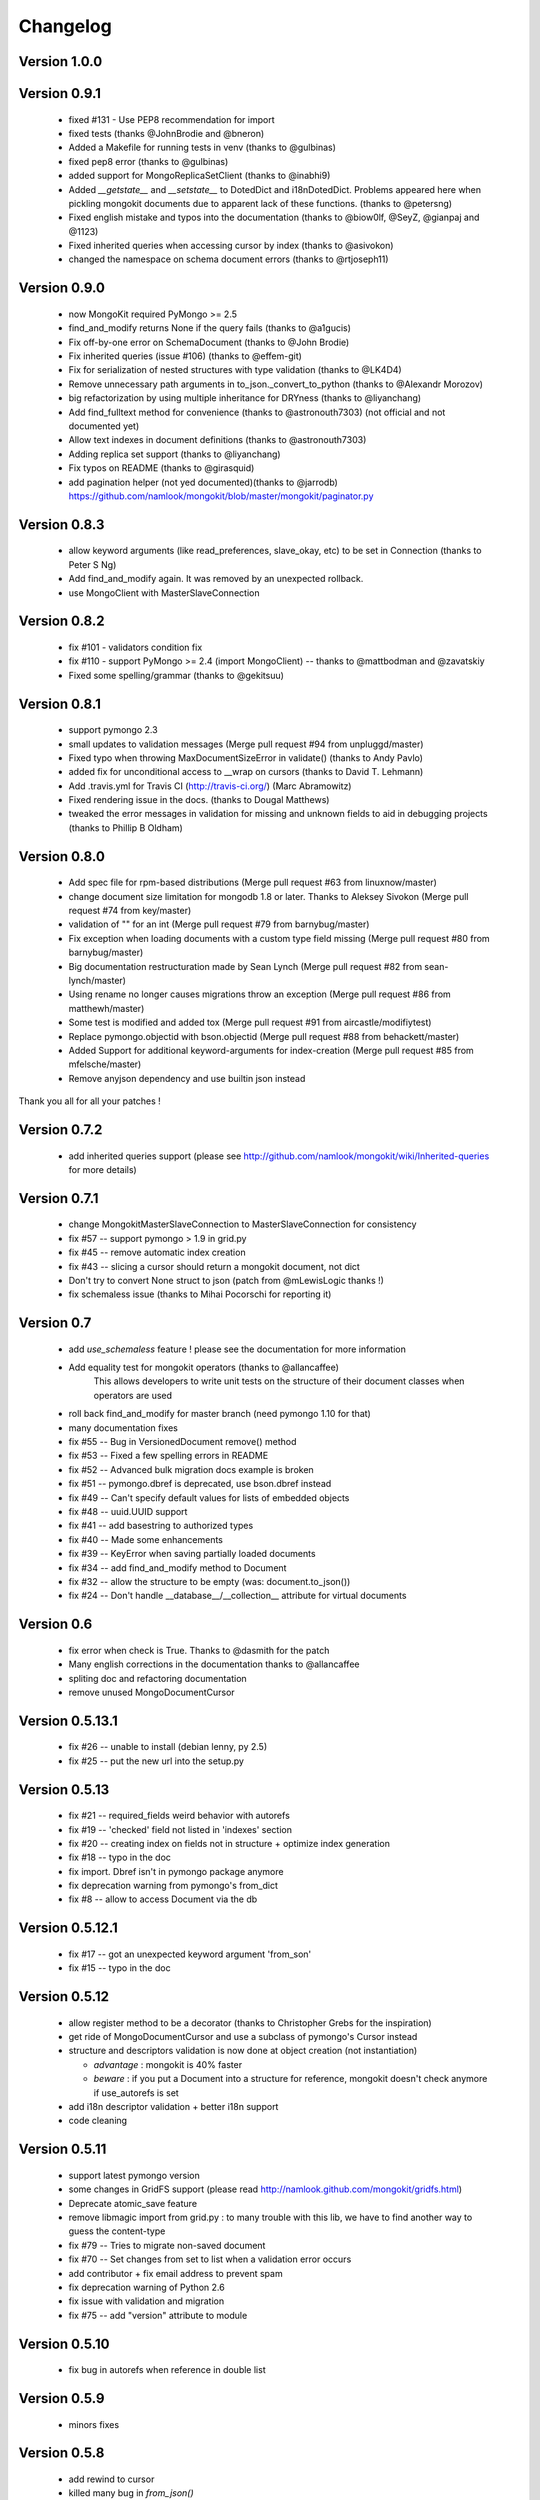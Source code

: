Changelog
=========

Version 1.0.0
-------------

Version 0.9.1
-------------

 * fixed #131 - Use PEP8 recommendation for import
 * fixed tests (thanks @JohnBrodie and @bneron)
 * Added a Makefile for running tests in venv (thanks to @gulbinas)
 * fixed pep8 error (thanks to @gulbinas)
 * added support for MongoReplicaSetClient (thanks to @inabhi9)
 * Added `__getstate__` and `__setstate__` to DotedDict and i18nDotedDict. Problems appeared here when pickling mongokit documents due to apparent lack of these functions. (thanks to @petersng)
 * Fixed english mistake and typos into the documentation (thanks to @biow0lf, @SeyZ, @gianpaj and @1123)
 * Fixed inherited queries when accessing cursor by index (thanks to @asivokon)
 * changed the namespace on schema document errors (thanks to @rtjoseph11)

Version 0.9.0
-------------

 * now MongoKit required PyMongo >= 2.5
 * find_and_modify returns None if the query fails (thanks to @a1gucis)
 * Fix off-by-one error on SchemaDocument (thanks to @John Brodie)
 * Fix inherited queries (issue #106) (thanks to @effem-git)
 * Fix for serialization of nested structures with type validation (thanks to @LK4D4)
 * Remove unnecessary path arguments in to_json._convert_to_python (thanks to @Alexandr Morozov)
 * big refactorization by using multiple inheritance for DRYness (thanks to @liyanchang)
 * Add find_fulltext method for convenience (thanks to @astronouth7303) (not official and not documented yet)
 * Allow text indexes in document definitions (thanks to @astronouth7303)
 * Adding replica set support (thanks to @liyanchang)
 * Fix typos on README (thanks to @girasquid)
 * add pagination helper (not yed documented)(thanks to @jarrodb) https://github.com/namlook/mongokit/blob/master/mongokit/paginator.py

Version 0.8.3
-------------

 * allow keyword arguments (like read_preferences, slave_okay, etc) to be set in Connection (thanks to Peter S Ng)
 * Add find_and_modify again. It was removed by an unexpected rollback.
 * use MongoClient with MasterSlaveConnection

Version 0.8.2
-------------

 * fix #101 - validators condition fix
 * fix #110 - support PyMongo >= 2.4 (import MongoClient) -- thanks to @mattbodman and @zavatskiy
 * Fixed some spelling/grammar (thanks to @gekitsuu)

Version 0.8.1
-------------

 * support pymongo 2.3
 * small updates to validation messages (Merge pull request #94 from unpluggd/master)
 * Fixed typo when throwing MaxDocumentSizeError in validate() (thanks to Andy Pavlo)
 * added fix for unconditional access to __wrap on cursors (thanks to David T. Lehmann)
 * Add .travis.yml for Travis CI (http://travis-ci.org/) (Marc Abramowitz)
 * Fixed rendering issue in the docs. (thanks to Dougal Matthews)
 * tweaked the error messages in validation for missing and unknown fields to aid in debugging projects (thanks to Phillip B Oldham)

Version 0.8.0
-------------

 * Add spec file for rpm-based distributions (Merge pull request #63 from linuxnow/master)
 * change document size limitation for mongodb 1.8 or later. Thanks to Aleksey Sivokon (Merge pull request #74 from key/master)
 * validation of "" for an int (Merge pull request #79 from barnybug/master)
 * Fix exception when loading documents with a custom type field missing (Merge pull request #80 from barnybug/master)
 * Big documentation restructuration made by Sean Lynch (Merge pull request #82 from sean-lynch/master)
 * Using rename no longer causes migrations throw an exception (Merge pull request #86 from matthewh/master)
 * Some test is modified and added tox (Merge pull request #91 from aircastle/modifiytest)
 * Replace pymongo.objectid with bson.objectid (Merge pull request #88 from behackett/master)
 * Added Support for additional keyword-arguments for index-creation (Merge pull request #85 from mfelsche/master)
 * Remove anyjson dependency and use builtin json instead

Thank you all for all your patches !

Version 0.7.2
-------------

 * add inherited queries support (please see http://github.com/namlook/mongokit/wiki/Inherited-queries for more details)

Version 0.7.1
-------------

 * change MongokitMasterSlaveConnection to MasterSlaveConnection for consistency
 * fix #57 -- support pymongo > 1.9 in grid.py
 * fix #45 -- remove automatic index creation
 * fix #43 -- slicing a cursor should return a mongokit document, not dict
 * Don't try to convert None struct to json (patch from @mLewisLogic thanks !)
 * fix schemaless issue (thanks to Mihai Pocorschi for reporting it)

Version 0.7
-----------

 * add `use_schemaless` feature ! please see the documentation for more information
 * Add equality test for mongokit operators (thanks to @allancaffee)
    This allows developers to write unit tests on the structure
    of their document classes when operators are used
 * roll back find_and_modify for master branch (need pymongo 1.10 for that)
 * many documentation fixes
 * fix #55 -- Bug in VersionedDocument remove() method
 * fix #53 -- Fixed a few spelling errors in README
 * fix #52 -- Advanced bulk migration docs example is broken
 * fix #51 -- pymongo.dbref is deprecated, use bson.dbref instead
 * fix #49 -- Can't specify default values for lists of embedded objects
 * fix #48 -- uuid.UUID support
 * fix #41 -- add basestring to authorized types
 * fix #40 -- Made some enhancements
 * fix #39 -- KeyError when saving partially loaded documents
 * fix #34 -- add find_and_modify method to Document
 * fix #32 -- allow the structure to be empty (was: document.to_json())
 * fix #24 -- Don't handle __database__/__collection__ attribute for virtual documents

Version 0.6
-----------

 * fix error when check is True. Thanks to @dasmith for the patch
 * Many english corrections in the documentation thanks to @allancaffee
 * spliting doc and refactoring documentation
 * remove unused MongoDocumentCursor

Version 0.5.13.1
----------------

 * fix #26 -- unable to install (debian lenny, py 2.5)
 * fix #25 -- put the new url into the setup.py

Version 0.5.13
--------------

 * fix #21 -- required_fields weird behavior with autorefs
 * fix #19 -- 'checked' field not listed in 'indexes' section
 * fix #20 -- creating index on fields not in structure + optimize index generation
 * fix #18 -- typo in the doc
 * fix import. Dbref isn't in pymongo package anymore
 * fix deprecation warning from pymongo's from_dict
 * fix #8 -- allow to access Document via the db

Version 0.5.12.1
----------------

 * fix #17 -- got an unexpected keyword argument 'from_son'
 * fix #15 -- typo in the doc

Version 0.5.12
--------------

 * allow register method to be a decorator (thanks to Christopher Grebs for the inspiration)
 * get ride of MongoDocumentCursor and use a subclass of pymongo's Cursor instead
 * structure and descriptors validation is now done at object creation (not instantiation)

   - *advantage* : mongokit is 40% faster
   - *beware* : if you put a Document into a structure for reference, mongokit doesn't check anymore if use_autorefs is set

 * add i18n descriptor validation + better i18n support
 * code cleaning

Version 0.5.11
--------------

 * support latest pymongo version
 * some changes in GridFS support (please read http://namlook.github.com/mongokit/gridfs.html)
 * Deprecate atomic_save feature
 * remove libmagic import from grid.py : to many trouble with this lib, we have to find another way to guess the content-type
 * fix #79 -- Tries to migrate non-saved document
 * fix #70 -- Set changes from set to list when a validation error occurs
 * add contributor + fix email address to prevent spam
 * fix deprecation warning of Python 2.6
 * fix issue with validation and migration
 * fix #75 -- add "version" attribute to module

Version 0.5.10
--------------

 * fix bug in autorefs when reference in double list

Version 0.5.9
-------------

 * minors fixes

Version 0.5.8
-------------

 * add rewind to cursor
 * killed many bug in `from_json()`
 * fix #66 - local variable 'l_objs' referenced before assignment
 * fix #61 - Issue with indexing on multi-columns with directions

Version 0.5.7
-------------

 * fix #63 - Creating index for each document instance operation. Brings speed improvements
 * fix #60 - autorefs doesn't work with complex structures
 * fix #62 - Dereference to model. Thanks to Christian Joudrey for the patch
 * fix #64 - error with atomic_save when using embed document
 * fix #65 - Lazy migrations with dict in list and documentation fix

Version 0.5.6
-------------

 * add `atomic update`_ (just save the document again)
 * add `init_type`_ to CustomType. This allow to fill an empty skeleton at instanciation
 * add debian package build rules. Thanks to Sebastien Estienne
 * add `lazy migration`_ and `bulk migration`_ support
 * fix a bug in CustomType
 * add `'check' option`_ in indexes descriptor
 * add `untyped field support`_
 * fix #58 - Document Validators not working for CustomType
 * improve DotCollapsedDict by adding reference structure


.. _`atomic update` : http://namlook.github.com/mongokit/tutorial.html#updating-data
.. _`init_type` : http://namlook.github.com/mongokit/tutorial.html#custom-types
.. _`lazy migration` : http://namlook.github.com/mongokit/migration.html
.. _`bulk migration` : http://namlook.github.com/mongokit/migration.html#bulk-migration
.. _`'check' option` : http://namlook.github.com/mongokit/tutorial.html#indexes
.. _`untyped field support` : http://namlook.github.com/mongokit/tutorial.html#untyped-field


Version 0.5.5
-------------
 * fix 54 - Add reload method. Please read the documentation_
 * put generate_index into Document.__init__. This is useful for instanciating Document like this : MyDoc(collection=mycol)
 * fix #44 - add  `set type support`_ + add validate() method to CustomType_
 * fix #52 - Custom validation error messages (thanks to @cjoudrey for the patch)
 * fix #50 - need optimizations in connection (won 20s on the benchmark_)
 * fix #48 - Tuple assignment does not convert to list
 * fix 49 - KeyError when using deep nested autorefs

.. _documentation : http://namlook.github.com/mongokit/tutorial.html#reload
.. _`set type support` : http://namlook.github.com/mongokit/tutorial.html#the-structure
.. _CustomType : http://namlook.github.com/mongokit/tutorial.html#custom-types
.. _benchmark : http://groups.google.com/group/mongodb-user/browse_thread/thread/77c91641858e1e20/ea71afc4de24f2e9

Version 0.5.4
-------------
 * A `lot of features in GridFS`_ with api change
 * fix bug in autorefs
 * fix #37 - find_random crash if no collection is empty
 * fix #38 - OverflowError in doc.to_json_type() when used over the datetime 2038
 * fix #41 - Warnings when setting attributes before enabling use_dot_notation
 * fix #40 - Better exception on bad structure. Thanks to peterbe for the patch
 * fix #43 - Add ability to `collect errors`_ in one place instead of throwing exceptions while validating
 * add `_dot_notation_warning` attribute. If false, disable all dot notation related warning
 * add patch to enable data load from map/reduce. See http://groups.google.com/group/mongokit/msg/34efea4c178573d7
 * fix bug spotted by Sebastien Estienne - error when using skip_validation with required_fields. Thanks
 * fix issue while using {unicode:unicode} in structure and i18n at the same time

.. _`lot of features in GridFS` : http://namlook.github.com/mongokit/gridfs.html
.. _`collect errors` : http://namlook.github.com/mongokit/tutorial.html#quiet-validation-detection

Version 0.5.3
-------------
 * fix default_value issue when using with dict and list (see #35)
 * fix bug reported by Andrew Degtiariov : http://bit.ly/c1vcUv
 * add clone and explain method to MongoDocumentCursor
 * add distinct to cursor (thanks to Flaper87)
 * fix index test
 * fix : when a field is added to a saved document and not specified in the structure, the validation wasn't work properly
 * use current database if DBRef has no database information. Please, see the doc
 * support of pymongo 1.4


Version 0.5.2
-------------
 * bugs fix in json import/export
 * bugs fix in default values and required values
 * `gridfs support`_

.. _`gridfs support` : http://namlook.github.com/mongokit/gridfs.html

Version 0.5.1
-------------
 * `save()` doesn't return ``self`` anymore (was an API monster)
 * fix bug in `find_one()` method. Now returns None if no Document is found
 * fix bug when using default values
 * adding i18n list support
 * add i18n inheritance support
 * adding index inheritance support

Version 0.5
-----------
 * refactoring API which is getting much much more cleaner. Please see the migration_ page to keep your code up to date
 * 100% code coverage by 162 unit tests
 * lot of bug fix (too many to list them here)
 * add document size validation
 * add cross database reference support
 * `i18n support`_

.. _migration : http://namlook.github.com/mongokit/migration.html
.. _`i18n support` : http://namlook.github.com/mongokit/i18n.html

Version 0.4
-----------
    * add autoref support to belong_to (delete cascade)
    * changing collection dynamically
    * add immutable field (python tuple support)
    * add direction and ttl to index support
    * add connection sharing support
    * add json import/export for MongoDocument
    * full relation support (related_to)
    * add long type support

Version 0.3.3
-------------

   * add autoref support (thanks to @bwmcadams)
   * add mongodb index support (thanks to @marcammann)
   * adding CustomType (original idea from Phillip Oldham)
   * support now all type of subclassed supported type
   * add "delete cascade" feature
   * add the possibility to skip the validation layer for more performances
   * fix issue while passing queries to fetch() and update tutorial
   * self._collection must not be None in __init__
   * fix #11 - pylons_env extension documentation typo
   * add more complete test + docstring
   * fix issue #9 - bug with custom_types and nested dict in list